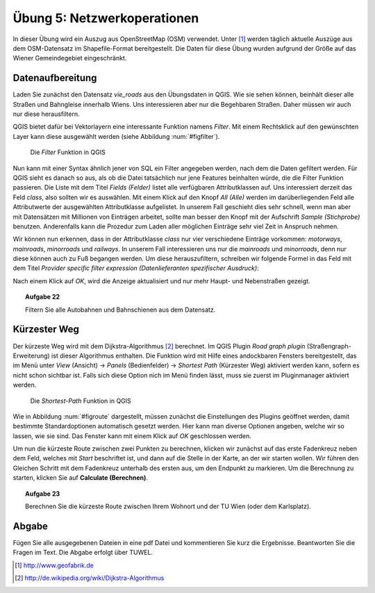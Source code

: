 Übung 5: Netzwerkoperationen
============================

In dieser Übung wird ein Auszug aus OpenStreetMap (OSM) verwendet. Unter [#f10]_ werden täglich aktuelle Auszüge aus dem OSM-Datensatz im Shapefile-Format bereitgestellt. Die Daten für diese Übung wurden aufgrund der Größe auf das Wiener Gemeindegebiet eingeschränkt.

Datenaufbereitung
-----------------

Laden Sie zunächst den Datensatz *vie_roads* aus den Übungsdaten in QGIS. Wie sie sehen können, beinhält dieser alle Straßen und Bahngleise innerhalb Wiens.
Uns interessieren aber nur die Begehbaren Straßen. Daher müssen wir auch nur diese herausfiltern.

QGIS bietet dafür bei Vektorlayern eine interessante Funktion namens *Filter*. Mit einem Rechtsklick auf den gewünschten Layer kann diese ausgewählt werden (siehe Abbildung :num:`#figfilter`).

.. _figfilter:

.. figure:: images/qgis_filter.png
    :scale: 100%
    
    Die *Filter* Funktion in QGIS

Nun kann mit einer Syntax ähnlich jener von SQL ein Filter angegeben werden, nach dem die Daten gefiltert werden. Für QGIS sieht es danach so aus, als ob die Datei tatsächlich nur jene Features beinhalten würde, die die Filter Funktion passieren.
Die Liste mit dem Titel `Fields (Felder)` listet alle verfügbaren Attributklassen auf. Uns interessiert derzeit das Feld `class`, also sollten wir es auswählen. Mit einem Klick auf den Knopf `All (Alle)` werden im darüberliegenden Feld alle Attributwerte der ausgewählten Attributklasse aufgelistet. In unserem Fall geschieht dies sehr schnell, wenn man aber mit Datensätzen mit Millionen von Einträgen arbeitet, sollte man besser den Knopf mit der Aufschrift `Sample (Stichprobe)` benutzen. Anderenfalls kann die Prozedur zum Laden aller möglichen Einträge sehr viel Zeit in Anspruch nehmen.

Wir können nun erkennen, dass in der Attributklasse `class` nur vier verschiedene Einträge vorkommen: `motorways`, `mainroads`, `minorroads` und `railways`. In unserem Fall interessieren uns nur die *mainroads* und *minorroads*, denn nur diese können auch zu Fuß begangen werden.
Um diese herauszufiltern, schreiben wir folgende Formel in das Feld mit dem Titel `Provider specific filter expression (Datenlieferanten spezifischer Ausdruck)`:

.. code-block
    
    "class" = 'mainroads' OR "class" = 'minorroads'

Nach einem Klick auf *OK*, wird die Anzeige aktualisiert und nur mehr Haupt- und Nebenstraßen gezeigt.

.. topic:: Aufgabe 22
    
    Filtern Sie alle Autobahnen und Bahnschienen aus dem Datensatz.

Kürzester Weg
-------------

Der kürzeste Weg wird mit dem Dijkstra-Algorithmus [#f11]_ berechnet. Im QGIS Plugin *Road graph plugin* (Straßengraph-Erweiterung) ist dieser Algorithmus enthalten. Die Funktion wird mit Hilfe eines andockbaren Fensters bereitgestellt, das im Menü unter *View* (Ansicht) -> *Panels* (Bedienfelder) -> *Shortest Path* (Kürzester Weg) aktiviert werden kann, sofern es nicht schon sichtbar ist. Falls sich diese Option nich im Menü finden lässt, muss sie zuerst im Pluginmanager aktiviert werden.

.. _figroute:

.. figure:: images/qgis_route.png
    :scale: 100%
    
    Die *Shortest-Path* Funktion in QGIS

Wie in Abbildung :num:`#figroute` dargestellt, müssen zunächst die Einstellungen des Plugins geöffnet werden, damit bestimmte Standardoptionen automatisch gesetzt werden. Hier kann man diverse Optionen angeben, welche wir so lassen, wie sie sind. Das Fenster kann mit einem Klick auf *OK* geschlossen werden.

Um nun die kürzeste Route zwischen zwei Punkten zu berechnen, klicken wir zunächst auf das erste Fadenkreuz neben dem Feld, welches mit *Start* beschriftet ist, und dann auf die Stelle in der Karte, an der wir starten wollen. Wir führen den Gleichen Schritt mit dem Fadenkreuz unterhalb des ersten aus, um den Endpunkt zu markieren. Um die Berechnung zu starten, klicken Sie auf **Calculate (Berechnen)**.

.. topic:: Aufgabe 23
    
    Berechnen Sie die kürzeste Route zwischen Ihrem Wohnort und der TU Wien (oder dem Karlsplatz).



..
    Erreichbarkeitszonen
    --------------------

..
    Erfassen von eigenen Daten
    --------------------------
    
    Daten können über automatische Prozesse oder auch manuell erstellt werden. In vielen Fällen erhält man bereits Datensätzt, die einfach in das GIS geladen werden können. Manchmal ist es dennoch notwendig Features per Hand einzutragen.
    
    QGIS stellt dafür eine ganze Palette an Hilfsmitteln zur Verfügung, von denen wir uns 



Abgabe
------

Fügen Sie alle ausgegebenen Dateien in eine pdf Datei und kommentieren Sie kurz die Ergebnisse. Beantworten Sie die Fragen im Text. Die Abgabe erfolgt über TUWEL.


.. [#f10] http://www.geofabrik.de

.. [#f11] http://de.wikipedia.org/wiki/Dijkstra-Algorithmus
